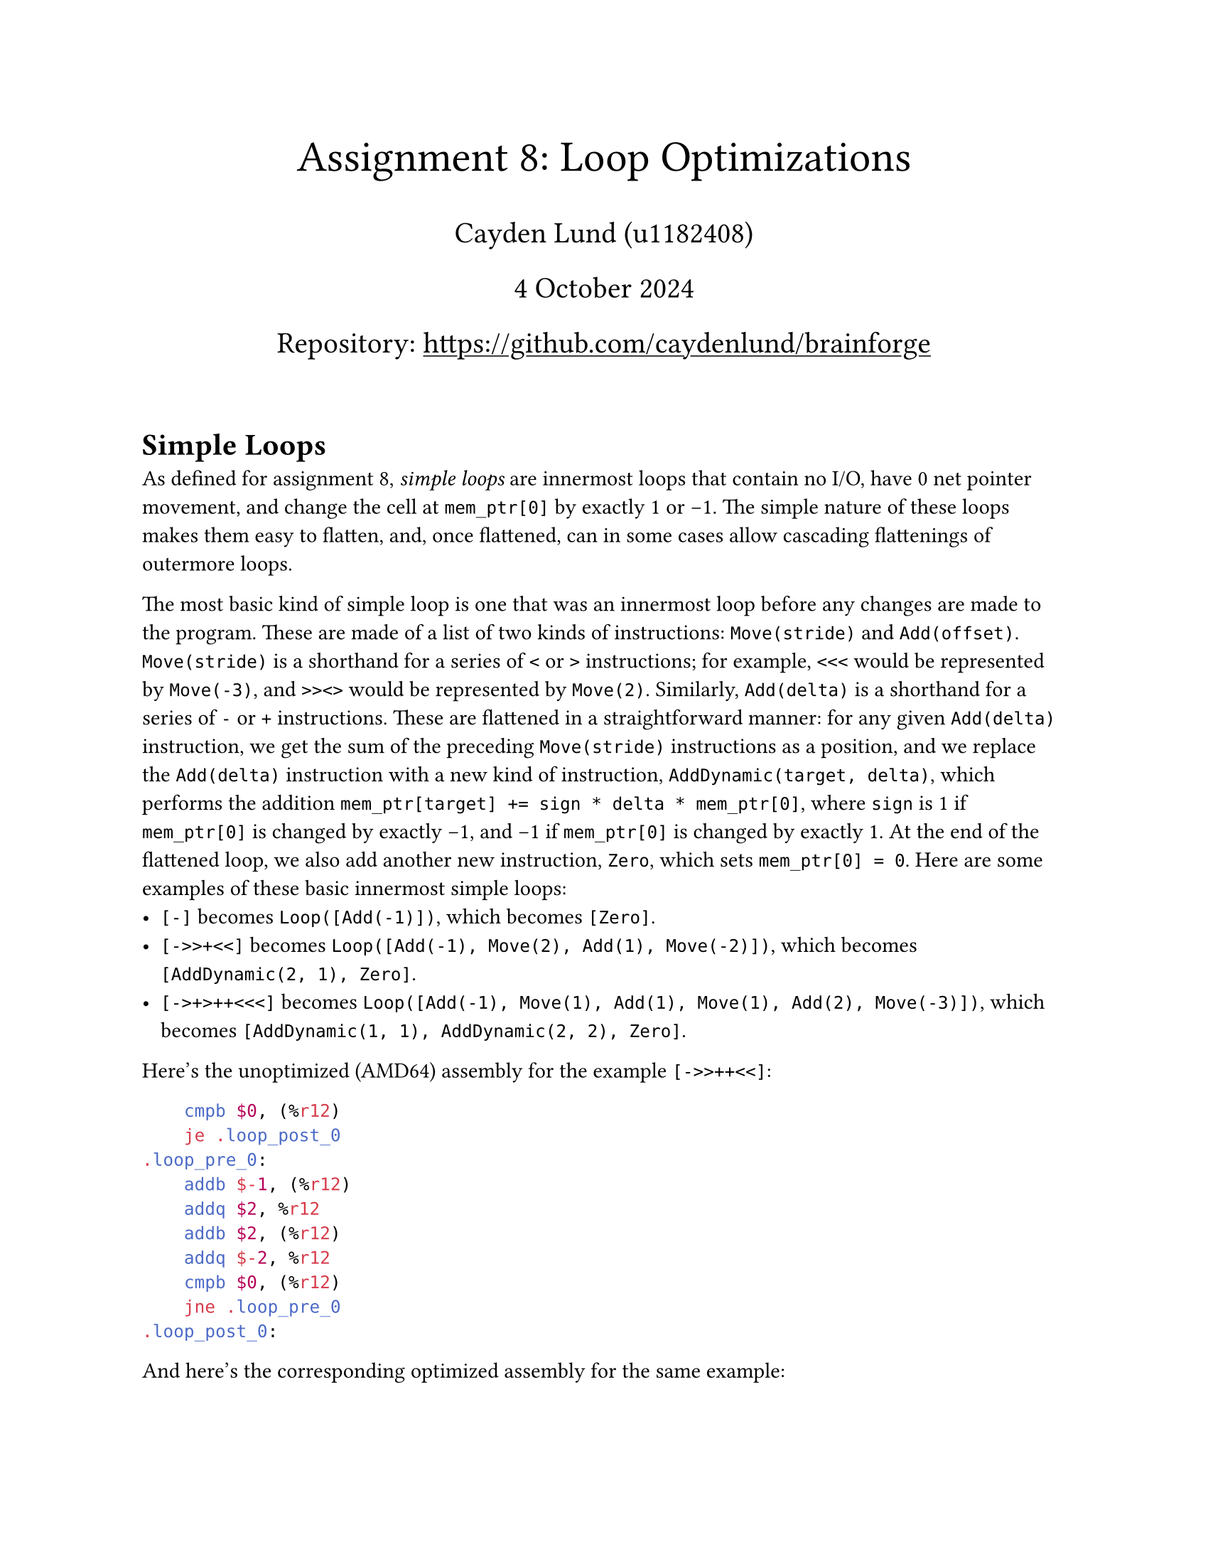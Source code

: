 #let title = [Assignment 8: Loop Optimizations]
#let date = [4 October 2024]

#set text(
    font: "Times New Roman",
    size: 11pt
)
#set page(
    paper: "us-letter",
    margin: 1in,
    header: context {
        if counter(page).get().first() > 1 [
            _
            Cayden Lund
            #h(1fr)
            #title
            #h(1fr)
            Page
            #counter(page).display(
                "1 / 1",
                both: true
            )
            _
        ]
    }
)

#align(center)[
    #text(22pt)[
        #title
    ]

    #text(15pt)[
        Cayden Lund (u1182408)

        #date

        #show link: underline
        Repository: #link("https://github.com/caydenlund/brainforge")
    ]
]


#v(2em)

= Simple Loops

As defined for assignment 8, _simple loops_ are innermost loops that contain no I/O, have 0 net pointer movement, and change the cell at `mem_ptr[0]` by exactly 1 or -1.
The simple nature of these loops makes them easy to flatten, and, once flattened, can in some cases allow cascading flattenings of outermore loops.

The most basic kind of simple loop is one that was an innermost loop before any changes are made to the program.
These are made of a list of two kinds of instructions: `Move(stride)` and `Add(offset)`.
`Move(stride)` is a shorthand for a series of `<` or `>` instructions; for example, `<<<` would be represented by `Move(-3)`, and `>><>` would be represented by `Move(2)`.
Similarly, `Add(delta)` is a shorthand for a series of `-` or `+` instructions.
These are flattened in a straightforward manner: for any given `Add(delta)` instruction, we get the sum of the preceding `Move(stride)` instructions as a position, and we replace the `Add(delta)` instruction with a new kind of instruction, `AddDynamic(target, delta)`, which performs the addition `mem_ptr[target] += sign * delta * mem_ptr[0]`, where `sign` is 1 if `mem_ptr[0]` is changed by exactly -1, and -1 if `mem_ptr[0]` is changed by exactly 1.
At the end of the flattened loop, we also add another new instruction, `Zero`, which sets `mem_ptr[0] = 0`.
Here are some examples of these basic innermost simple loops:
- `[-]` becomes `Loop([Add(-1)])`, which becomes `[Zero]`.
- `[->>+<<]` becomes `Loop([Add(-1), Move(2), Add(1), Move(-2)])`, which becomes `[AddDynamic(2, 1), Zero]`.
- `[->+>++<<<]` becomes `Loop([Add(-1), Move(1), Add(1), Move(1), Add(2), Move(-3)])`, which becomes `[AddDynamic(1, 1), AddDynamic(2, 2), Zero]`.

Here's the unoptimized (AMD64) assembly for the example `[->>++<<]`:

```asm
    cmpb $0, (%r12)
    je .loop_post_0
.loop_pre_0:
    addb $-1, (%r12)
    addq $2, %r12
    addb $2, (%r12)
    addq $-2, %r12
    cmpb $0, (%r12)
    jne .loop_pre_0
.loop_post_0:
```

And here's the corresponding optimized assembly for the same example:

```asm
    movzbl (%r12), %r13d
    imul $2, %r13d
    addb %r13b, 2(%r12)
    movb $0, (%r12)
```

For a loop that contains a simple loop, after the contained simple loop has been flattened, the outermore loop can sometimes be flattened, too.
These are a little more complex because we have to consider the new `AddDynamic(target, delta)` and `Zero` instructions.
In order to enforce the basic loop constraints, we need to make sure that the `Zero` instructions don't change `mem_ptr[0]`---that is, the preceding `Move(stride)` instructions must not sum to zero.
We also track all of the cells that have been `Zero`-ed.
If we come across an `Add(delta)` instruction that modifies a cell that has been `Zero`-ed, then we can't flatten the loop with the multiplication rules of earlier.
Here are some examples of loops that can be flattened after their nested loops are flattened:
- `[->[-]<]` becomes `Loop([Add(-1), Move(1), Loop([Add(-1)]), Move(-1)])`, which becomes `Loop([Add(-1), Move(1), Zero, Move(-1)])`, which in turn becomes `[Move(1), Zero, Move(-1), Zero]`.
- `[->[-]>>+<<<]` becomes `Loop([Add(-1), Move(1), Loop([Add(-1)]), Move(2), Add(1), Move(-3)])`, which becomes `Loop([Add(-1), Move(1), Zero, Move(2), Add(1), Move(-3)])`, which in turn becomes `[Move(1), Zero, Move(-1), AddDynamic(3, 1), Zero]`.

Theoretically, we could also flatten loops that contain `AddDynamic(target, delta)` instructions with a corresponding `Zero` instruction.
If we come across an `AddDynamic(target, delta)` instruction, then we need to make sure that the `target` is not `mem_ptr[0]`, and that the current position is not at `mem_ptr[0]`---because the value in cell `mem_ptr[0]` changes, we're not adding a constant each iteration, so we can't flatten with multiplication.
We also need to make sure that the value in the cell at the source location isn't modified within the loop other than the corresponding `Zero` instruction.
If these constraints aren't violated, then we can flatten this loop by propagating forward the `Zero` instructions as-is, and by propagating forward the `AddDynamic(target, delta)` instruction as-is.
Tracking all of these constraints is tricky, and so I haven't been able to successfully implement it yet.
Here is an example of a loop that could be optimized, but my optimization doesn't cover:
- `[->[->+<]<]`, which becomes `Loop([Add(-1), Move(1), Loop([Add(-1), Move(1), Add(1), Move(-1)]), Move(-1)])`, which in turn becomes `Loop([Add(-1), Move(1), AddDynamic(1, 1), Zero, Move(-1)])`, which could be optimized to `[Move(1), AddDynamic(1, 1), Zero, Move(-1), Zero]`.


#v(2em)

= Memory Scans

A _memory scan_ is a loop made of only `<` and `>` instructions, where the net change to the memory pointer inside the loop is a power of 2.
These loops search for cells of memory with a stored value of zero.
Modern processors have a vector arithmetic unit that's quite powerful and able to operate on regions of memory quickly.
Because I'm generating AMD64 assembly code, I use AVX2 instructions to optimize these memory scans.

First, at the beginning of the body of the code, I load static masks for a stride of 1, 2, and 4 into vector registers `%ymm1`, `%ymm2`, and `%ymm4`, respectively.
These masks are 32 bytes in length, and each byte has the value of 0 if it's on a "legal" index for the given stride and `0xFF` otherwise.
In other words, `%ymm1` is a 32-byte-long set of zeroes because every index is legal; `%ymm2` is a 32-byte-long set of alternating bytes between 0 (even indices) and 255 (odd indices); and `%ymm4` is a 32-byte-long set in the pattern `0`, `0xFF`, `0xFF`, `0xFF`, repeated seven more times.

Then, whenever a memory scan is performed, `%ymm0` is initialized to 32 bytes of zeroes.
If the stride is positive, then 32 bytes starting at `mem_ptr[0]` are loaded into register `%ymm3`; otherwise (if negative), 32 bytes starting at `mem_ptr[-31]` are loaded into register `%ymm3`.
After that, register `%ymm3` is bitwise-ored with the relevant mask for the stride.
Each byte of the result is then compared with the zero vector, `%ymm0`, and the result is stored as bits in register `%eax` (i.e., 1 for match, 0 for non-match).
Finally, we branch on whether any match was found: if not, we add 32 to the memory pointer and loop; otherwise, we use the `bsf` instruction (or `bsr` for reverse) to get the least-significant set bit, which is added to the memory pointer so that the memory pointer now points at the first legal cell with a value of 0.

Here's an example of the unoptimized memory scan loop, for input `[>>>>]`:

```asm
    cmpb $0, (%r12)
    je .loop_post_0
.loop_pre_0:
    addq $4, %r12
    cmpb $0, (%r12)
    jne .loop_pre_0
.loop_post_0:
```

And here's its optimized counterpart:

```asm
;# Beginning of the program---this is only loaded once:
    vmovdqu mask_1(%rip), %ymm1
    vmovdqu mask_2(%rip), %ymm2
    vmovdqu mask_4(%rip), %ymm4

;# ...

.scan_start_0:
    vmovdqu (%r12), %ymm3
    vpxor %ymm0, %ymm0, %ymm0
    vpor %ymm3, %ymm4, %ymm3
    vpcmpeqb %ymm3, %ymm0, %ymm3
    vpmovmskb %ymm3, %eax
    bsf %eax, %eax
    jnz .scan_finish_0
    addq $32, %r12
    jmp .scan_start_0
.scan_finish_0:
```


#pagebreak()

= Benchmarks

For each of the following benchmarks, I ran the compiled binary 100 times.
These tests were all done on the same machine, a laptop with a Ryzen 5 5500U CPU.
The median runtime is shown.

//#show table.cell: set text(9pt)
#show table.cell.where(y: 0): strong

#align(center, box(table(
    align: center + horizon,
    gutter: (2pt, 0pt),
    columns: (1fr, 1fr, 100pt, 1fr, 1fr),
    table.header(
        [Program],
        [Unoptimized Runtime],
        [Runtime with Simple Loop Opt.],
        [Runtime with Mem. Scan Opt.],
        [Runtime with Simple Loop + Mem. Scan Opt.],
    ),
    [`bench.b`], [0.237s], [0.003s], [0.237s], [0.003s], 
    [`bottles.b`], [0.002s], [0.002s], [0.002s], [0.002s], 
    [`deadcodetest.b`], [0.002s], [0.001s], [0.002s], [0.002s], 
    [`hanoi.b`], [3.799s], [0.044s], [3.798s], [0.044s], 
    [`hello.b`], [0.002s], [0.002s], [0.002s], [0.002s], 
    [`long.b`], [3.168s], [0.202s], [3.170s], [0.203s], 
    [`loopremove.b`], [0.002s], [0.002s], [0.002s], [0.002s], 
    [`mandel.b`], [0.803s], [0.759s], [0.805s], [0.757s], 
    [`serptri.b`], [0.002s], [0.002s], [0.002s], [0.002s], 
    [`twinkle.b`], [0.002s], [0.002s], [0.002s], [0.002s], 
)))


